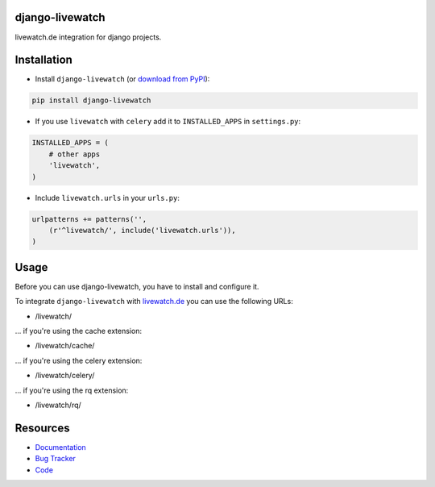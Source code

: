 django-livewatch
================

.. image:: https://badge.fury.io/py/django-livewatch.png
    :target: http://badge.fury.io/py/django-livewatch

.. image:: https://travis-ci.org/moccu/django-livewatch.svg
    :target: https://travis-ci.org/moccu/django-livewatch

.. image:: https://coveralls.io/repos/moccu/django-livewatch/badge.svg?branch=master
  :target: https://coveralls.io/r/moccu/django-livewatch?branch=master

.. image:: https://readthedocs.org/projects/django-livewatch/badge/?version=latest
    :target: http://django-livewatch.readthedocs.org/en/latest/

livewatch.de integration for django projects.


Installation
============

* Install ``django-livewatch`` (or `download from PyPI <http://pypi.python.org/pypi/django-livewatch>`_):

.. code-block:: python

    pip install django-livewatch

* If you use ``livewatch`` with ``celery`` add it to ``INSTALLED_APPS`` in ``settings.py``:

.. code-block:: python

    INSTALLED_APPS = (
        # other apps
        'livewatch',
    )

* Include ``livewatch.urls`` in your ``urls.py``:

.. code-block:: python

    urlpatterns += patterns('',
        (r'^livewatch/', include('livewatch.urls')),
    )


Usage
=====

Before you can use django-livewatch, you have to install and configure it.

To integrate ``django-livewatch`` with `livewatch.de <http://www.livewatch.de/>`_ you can use the following URLs:

* /livewatch/

... if you're using the cache extension:

* /livewatch/cache/

... if you're using the celery extension:

* /livewatch/celery/

... if you're using the rq extension:

* /livewatch/rq/


Resources
=========

* `Documentation <https://django-livewatch.readthedocs.org/>`_
* `Bug Tracker <https://github.com/moccu/django-livewatch/issues>`_
* `Code <https://github.com/moccu/django-livewatch/>`_
